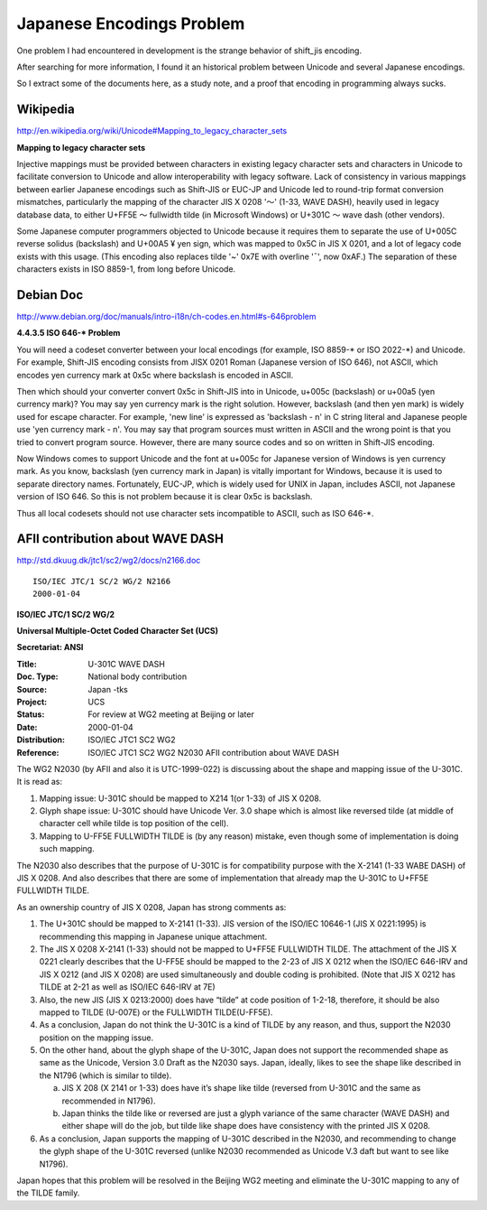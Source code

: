 ﻿Japanese Encodings Problem
==========================

One problem I had encountered in development is the strange behavior of shift_jis encoding.

After searching for more information, I found it an historical problem between Unicode and several Japanese encodings.

So I extract some of the documents here, as a study note, and a proof that encoding in programming always sucks.


Wikipedia
---------

http://en.wikipedia.org/wiki/Unicode#Mapping_to_legacy_character_sets

**Mapping to legacy character sets**

Injective mappings must be provided between characters in existing legacy character sets and characters in Unicode to facilitate conversion to Unicode and allow interoperability with legacy software. Lack of consistency in various mappings between earlier Japanese encodings such as Shift-JIS or EUC-JP and Unicode led to round-trip format conversion mismatches, particularly the mapping of the character JIS X 0208 '～' (1-33, WAVE DASH), heavily used in legacy database data, to either U+FF5E ～ fullwidth tilde (in Microsoft Windows) or U+301C 〜 wave dash (other vendors).

Some Japanese computer programmers objected to Unicode because it requires them to separate the use of U+005C \ reverse solidus (backslash) and U+00A5 ¥ yen sign, which was mapped to 0x5C in JIS X 0201, and a lot of legacy code exists with this usage. (This encoding also replaces tilde '~' 0x7E with overline '¯', now 0xAF.) The separation of these characters exists in ISO 8859-1, from long before Unicode.


Debian Doc
----------

http://www.debian.org/doc/manuals/intro-i18n/ch-codes.en.html#s-646problem

**4.4.3.5 ISO 646-* Problem**

You will need a codeset converter between your local encodings (for example, ISO 8859-\* or ISO 2022-\*) and Unicode. For example, Shift-JIS encoding consists from JISX 0201 Roman (Japanese version of ISO 646), not ASCII, which encodes yen currency mark at 0x5c where backslash is encoded in ASCII.

Then which should your converter convert 0x5c in Shift-JIS into in Unicode, u+005c (backslash) or u+00a5 (yen currency mark)? You may say yen currency mark is the right solution. However, backslash (and then yen mark) is widely used for escape character. For example, 'new line' is expressed as 'backslash - n' in C string literal and Japanese people use 'yen currency mark - n'. You may say that program sources must written in ASCII and the wrong point is that you tried to convert program source. However, there are many source codes and so on written in Shift-JIS encoding.

Now Windows comes to support Unicode and the font at u+005c for Japanese version of Windows is yen currency mark. As you know, backslash (yen currency mark in Japan) is vitally important for Windows, because it is used to separate directory names. Fortunately, EUC-JP, which is widely used for UNIX in Japan, includes ASCII, not Japanese version of ISO 646. So this is not problem because it is clear 0x5c is backslash.

Thus all local codesets should not use character sets incompatible to ASCII, such as ISO 646-\*.


AFII contribution about WAVE DASH
---------------------------------

http://std.dkuug.dk/jtc1/sc2/wg2/docs/n2166.doc

::

  ISO/IEC JTC/1 SC/2 WG/2 N2166
  2000-01-04

**ISO/IEC JTC/1 SC/2 WG/2**

**Universal Multiple-Octet Coded Character Set (UCS)**

**Secretariat: ANSI**


:Title:
    U-301C  WAVE DASH

:Doc. Type:
    National body contribution
 
:Source:
	Japan -tks 

:Project:
	UCS

:Status:
	For review at WG2 meeting at Beijing or later

:Date:
	2000-01-04

:Distribution:
	ISO/IEC JTC1 SC2 WG2 

:Reference:
	ISO/IEC JTC1 SC2 WG2 N2030  
	AFII contribution about WAVE DASH

The WG2 N2030 (by AFII and also it is UTC-1999-022) is discussing about the shape and mapping issue of the U-301C.   It is read as:

1. Mapping issue:  U-301C should be mapped to X214 1(or 1-33) of JIS X 0208.

2. Glyph shape issue:  U-301C should have Unicode Ver. 3.0 shape which is almost like reversed tilde (at middle of character cell while tilde is top position of the cell).

3. Mapping to U-FF5E FULLWIDTH TILDE is (by any reason) mistake, even though some of implementation is doing such mapping.

The N2030 also describes that the purpose of U-301C is for compatibility purpose with the X-2141 (1-33 WABE DASH) of JIS X 0208.  And also describes that there are some of implementation that already map the U-301C to U+FF5E FULLWIDTH TILDE.

As an ownership country of JIS X 0208, Japan has strong comments as:

1. The U+301C should be mapped to X-2141 (1-33).   JIS version of the ISO/IEC 10646-1 (JIS X 0221:1995) is recommending this mapping in Japanese unique attachment.

2. The JIS X 0208 X-2141 (1-33) should not be mapped to U+FF5E FULLWIDTH TILDE.  The attachment of the JIS X 0221 clearly describes that the U-FF5E should be mapped to the 2-23 of JIS X 0212 when the ISO/IEC 646-IRV and JIS X 0212 (and JIS X 0208) are used simultaneously and double coding is prohibited. (Note that JIS X 0212 has TILDE at 2-21 as well as ISO/IEC 646-IRV at 7E)

3. Also, the new JIS (JIS X 0213:2000) does have “tilde” at code position of 1-2-18, therefore, it should be also mapped to TILDE (U-007E) or the FULLWIDTH TILDE(U-FF5E).

4. As a conclusion, Japan do not think the U-301C is a kind of TILDE by any reason, and thus, support the N2030 position on the mapping issue.

5. On the other hand, about the glyph shape of the U-301C, Japan does not support the recommended shape as same as the Unicode, Version 3.0 Draft as the N2030 says.  Japan, ideally, likes to see the shape like described in the N1796 (which is similar to tilde).

   a. JIS X 208 (X 2141 or 1-33) does have it’s shape like tilde (reversed from U-301C and the same as recommended in N1796).

   b. Japan thinks the tilde like or reversed are just a glyph variance of the same character (WAVE DASH) and either shape will do the job, but tilde like shape does have consistency with the printed JIS X 0208.

6. As a conclusion, Japan supports the mapping of U-301C described in the N2030, and recommending to change the glyph shape of the U-301C reversed (unlike N2030 recommended as Unicode V.3 daft  but want to see like N1796).

Japan hopes that this problem will be resolved in the Beijing WG2 meeting and eliminate the U-301C mapping to any of the TILDE family.
